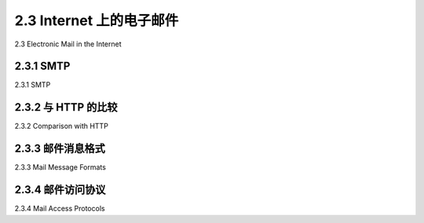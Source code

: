 .. _2.3:

2.3 Internet 上的电子邮件
=======================================
2.3 Electronic Mail in the Internet

.. tab:: 中文

.. tab:: 英文

2.3.1 SMTP
-------------------------------------------------------
2.3.1 SMTP

.. tab:: 中文

.. tab:: 英文

2.3.2 与 HTTP 的比较
-------------------------------------------------------
2.3.2 Comparison with HTTP

.. tab:: 中文

.. tab:: 英文

2.3.3 邮件消息格式
-------------------------------------------------------
2.3.3 Mail Message Formats

.. tab:: 中文

.. tab:: 英文

2.3.4 邮件访问协议
-------------------------------------------------------
2.3.4 Mail Access Protocols

.. tab:: 中文

.. tab:: 英文

